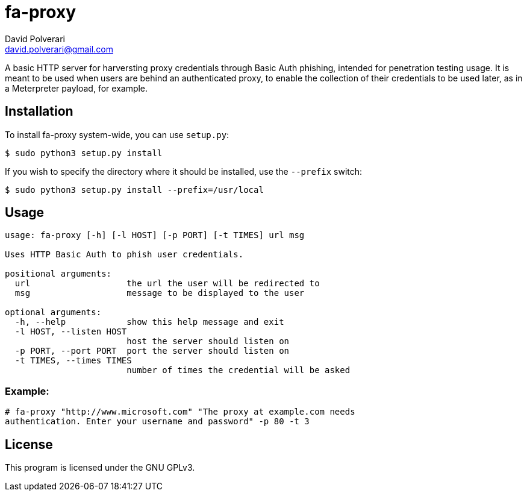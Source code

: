 = fa-proxy
David Polverari <david.polverari@gmail.com>

A basic HTTP server for harversting proxy credentials through Basic Auth
phishing, intended for penetration testing usage. It is meant to be used
when users are behind an authenticated proxy, to enable the collection of their
credentials to be used later, as in a Meterpreter payload, for example.

== Installation
To install fa-proxy system-wide, you can use `setup.py`:

[listing]
----
$ sudo python3 setup.py install
----

If you wish to specify the directory where it should be installed, use the
 `--prefix` switch:

[listing]
----
$ sudo python3 setup.py install --prefix=/usr/local
----

== Usage
[listing]
----
usage: fa-proxy [-h] [-l HOST] [-p PORT] [-t TIMES] url msg

Uses HTTP Basic Auth to phish user credentials.

positional arguments:
  url                   the url the user will be redirected to
  msg                   message to be displayed to the user

optional arguments:
  -h, --help            show this help message and exit
  -l HOST, --listen HOST
                        host the server should listen on
  -p PORT, --port PORT  port the server should listen on
  -t TIMES, --times TIMES
                        number of times the credential will be asked
----

=== Example:

[listing]
----
# fa-proxy "http://www.microsoft.com" "The proxy at example.com needs
authentication. Enter your username and password" -p 80 -t 3
----

== License
This program is licensed under the GNU GPLv3.

